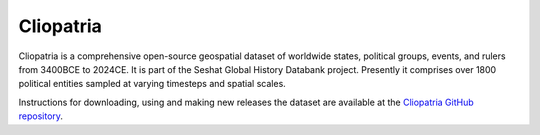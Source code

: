 Cliopatria 
=========

Cliopatria is a comprehensive open-source geospatial dataset of worldwide states, political groups, events, and rulers from 3400BCE to 2024CE.
It is part of the Seshat Global History Databank project.
Presently it comprises over 1800 political entities sampled at varying timesteps and spatial scales.

Instructions for downloading, using and making new releases the dataset are available at the `Cliopatria GitHub repository <https://github.com/Seshat-Global-History-Databank/cliopatria>`_.